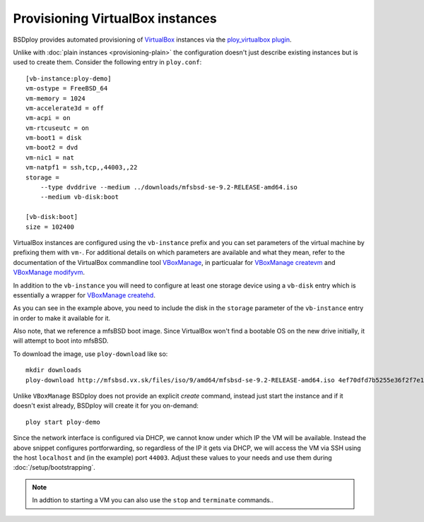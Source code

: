 Provisioning VirtualBox instances
=================================

BSDploy provides automated provisioning of `VirtualBox <https://www.virtualbox.org>`_ instances via the `ploy_virtualbox plugin <https://github.com/ployground/ploy_virtualbox>`_.

Unlike with :doc:`plain instances <provisioning-plain>` the configuration doesn't just describe existing instances but is used to create them. Consider the following entry in ``ploy.conf``::

    [vb-instance:ploy-demo]
    vm-ostype = FreeBSD_64
    vm-memory = 1024
    vm-accelerate3d = off
    vm-acpi = on
    vm-rtcuseutc = on
    vm-boot1 = disk
    vm-boot2 = dvd
    vm-nic1 = nat
    vm-natpf1 = ssh,tcp,,44003,,22
    storage =
        --type dvddrive --medium ../downloads/mfsbsd-se-9.2-RELEASE-amd64.iso
        --medium vb-disk:boot

    [vb-disk:boot]
    size = 102400

VirtualBox instances are configured using the ``vb-instance`` prefix and you can set parameters of the virtual machine by prefixing them with ``vm-``. For additional details on which parameters are available and what they mean, refer to the documentation of the VirtualBox commandline tool `VBoxManage <http://www.virtualbox.org/manual/ch08.html>`_, in particualar for `VBoxManage createvm <http://www.virtualbox.org/manual/ch08.html#vboxmanage-createvm>`_ and `VBoxManage modifyvm <http://www.virtualbox.org/manual/ch08.html#vboxmanage-modifyvm>`_.

In addition to the ``vb-instance`` you will need to configure at least one storage device using a ``vb-disk`` entry which is essentially a wrapper for `VBoxManage createhd <http://www.virtualbox.org/manual/ch08.html#vboxmanage-createvdi>`_.

As you can see in the example above, you need to include the disk in the ``storage`` parameter of the ``vb-instance`` entry in order to make it available for it.

Also note, that we reference a mfsBSD boot image. Since VirtualBox won't find a bootable OS on the new drive initially, it will attempt to boot into mfsBSD.

To download the image, use ``ploy-download`` like so::

    mkdir downloads
    ploy-download http://mfsbsd.vx.sk/files/iso/9/amd64/mfsbsd-se-9.2-RELEASE-amd64.iso 4ef70dfd7b5255e36f2f7e1a5292c7a05019c8ce downloads/

Unlike ``VBoxManage`` BSDploy does not provide an explicit *create* command, instead just start the instance and if it doesn't exist already, BSDploy will create it for you on-demand::

    ploy start ploy-demo

Since the network interface is configured via DHCP, we cannot know under which IP the VM will be available. Instead the above snippet configures portforwarding, so regardless of the IP it gets via DHCP, we will access the VM via SSH using the host ``localhost`` and (in the example) port ``44003``. Adjust these values to your needs and use them during :doc:`/setup/bootstrapping`.

.. Note:: In addtion to starting a VM you can also use the ``stop`` and ``terminate`` commands..
